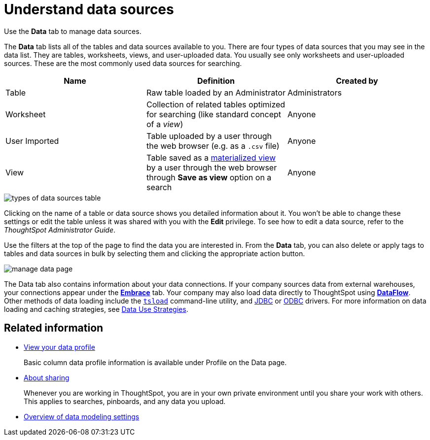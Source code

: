 = Understand data sources
:last_updated: 07/02/2021
:linkattrs:
:experimental: 

Use the *Data* tab to manage data sources.

The *Data* tab lists all of the tables and data sources available to you.
There are four types of data sources that you may see in the data list.
They are tables, worksheets, views, and user-uploaded data.
You usually see only worksheets and user-uploaded sources.
These are the most commonly used data sources for searching.

|===
| Name | Definition | Created by

| Table
| Raw table loaded by an Administrator
| Administrators

| Worksheet
| Collection of related tables optimized for searching (like standard concept of a _view_)
| Anyone

| User Imported
| Table uploaded by a user through the web browser (e.g.
as a `.csv` file)
| Anyone

| View
| Table saved as a xref:query-on-query.adoc[materialized view] by a user through the web browser through *Save as view* option on a search
| Anyone
|===

image::types_of_data_sources_table.png[]

Clicking on the name of a table or data source shows you detailed information about it.
You won't be able to change these settings or edit the table unless it was shared with you with the *Edit* privilege.
To see how to edit a data source, refer to the _ThoughtSpot Administrator Guide_.

Use the filters at the top of the page to find the data you are interested in.
From the *Data* tab, you can also delete or apply tags to tables and data sources in bulk by selecting them and clicking the appropriate action button.

image::manage-data-page.png[]

The Data tab also contains information about your data connections. If your company sources data from external warehouses, your connections appear under the xref:embrace.adoc[**Embrace**] tab. Your company may also load data directly to ThoughtSpot using xref:dataflow.adoc[**DataFlow**]. Other methods of data loading include the xref:tsload-import-csv.adoc[`tsload`] command-line utility, and xref:jdbc-driver.adoc[JDBC] or xref:odbc.adoc[ODBC] drivers. For more information on data loading and caching strategies, see xref:data-caching.adoc[Data Use Strategies].

== Related information

* xref:view-your-data-profile.adoc[View your data profile]
+
Basic column data profile information is available under Profile on the Data page.
* xref:sharing-for-end-users.adoc[About sharing]
+
Whenever you are working in ThoughtSpot, you are in your own private environment until you share your work with others. This applies to searches, pinboards, and any data you upload.
* xref:data-modeling-settings.adoc[Overview of data modeling settings]
